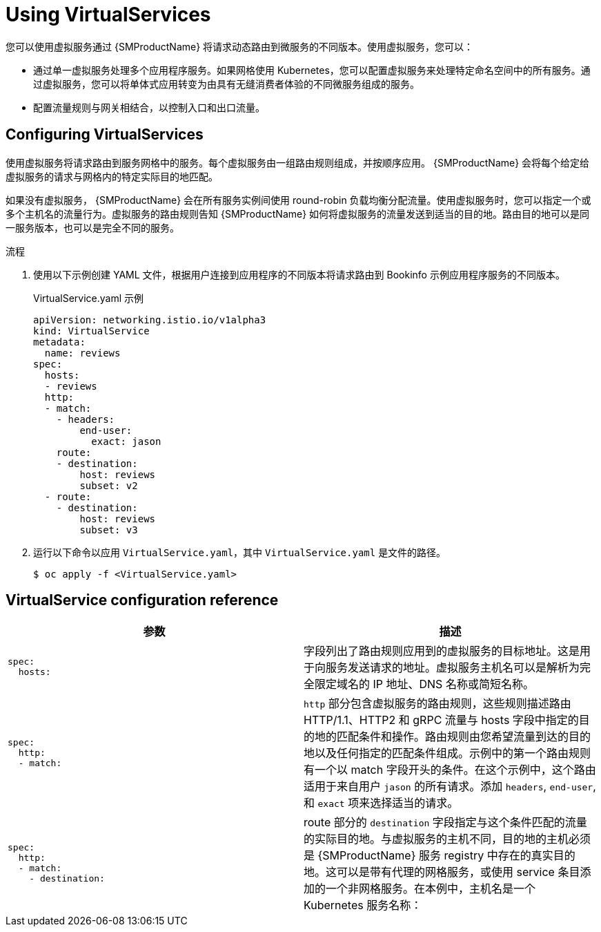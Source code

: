 // Module included in the following assemblies:
//
// * service_mesh/v1x/ossm-traffic-manage.adoc
// * service_mesh/v2x/ossm-traffic-manage.adoc

:_content-type: PROCEDURE

[id="ossm-routing-virtual-services_{context}"]
= Using VirtualServices

您可以使用虚拟服务通过 {SMProductName} 将请求动态路由到微服务的不同版本。使用虚拟服务，您可以：

* 通过单一虚拟服务处理多个应用程序服务。如果网格使用 Kubernetes，您可以配置虚拟服务来处理特定命名空间中的所有服务。通过虚拟服务，您可以将单体式应用转变为由具有无缝消费者体验的不同微服务组成的服务。
* 配置流量规则与网关相结合，以控制入口和出口流量。

[id="ossm-routing-vs_{context}"]
== Configuring VirtualServices

使用虚拟服务将请求路由到服务网格中的服务。每个虚拟服务由一组路由规则组成，并按顺序应用。 {SMProductName} 会将每个给定给虚拟服务的请求与网格内的特定实际目的地匹配。

如果没有虚拟服务， {SMProductName} 会在所有服务实例间使用 round-robin 负载均衡分配流量。使用虚拟服务时，您可以指定一个或多个主机名的流量行为。虚拟服务的路由规则告知 {SMProductName} 如何将虚拟服务的流量发送到适当的目的地。路由目的地可以是同一服务版本，也可以是完全不同的服务。

.流程

. 使用以下示例创建 YAML 文件，根据用户连接到应用程序的不同版本将请求路由到 Bookinfo 示例应用程序服务的不同版本。
+
.VirtualService.yaml 示例
[source,YAML]
----
apiVersion: networking.istio.io/v1alpha3
kind: VirtualService
metadata:
  name: reviews
spec:
  hosts:
  - reviews
  http:
  - match:
    - headers:
        end-user:
          exact: jason
    route:
    - destination:
        host: reviews
        subset: v2
  - route:
    - destination:
        host: reviews
        subset: v3
----

. 运行以下命令以应用 `VirtualService.yaml`，其中 `VirtualService.yaml`  是文件的路径。
+
[source,terminal]
----
$ oc apply -f <VirtualService.yaml>
----

== VirtualService configuration reference

//Need a sentence or two here

[options="header"]
[cols="l, a"]
|===
|参数 |描述
|spec:
  hosts:
| 字段列出了路由规则应用到的虚拟服务的目标地址。这是用于向服务发送请求的地址。虚拟服务主机名可以是解析为完全限定域名的 IP 地址、DNS 名称或简短名称。

|spec:
  http:
  - match:
|`http` 部分包含虚拟服务的路由规则，这些规则描述路由 HTTP/1.1、HTTP2 和 gRPC 流量与 hosts 字段中指定的目的地的匹配条件和操作。路由规则由您希望流量到达的目的地以及任何指定的匹配条件组成。示例中的第一个路由规则有一个以 match 字段开头的条件。在这个示例中，这个路由适用于来自用户 `jason` 的所有请求。添加 `headers`, `end-user`, 和 `exact` 项来选择适当的请求。

|spec:
  http:
  - match:
    - destination:
|route 部分的 `destination` 字段指定与这个条件匹配的流量的实际目的地。与虚拟服务的主机不同，目的地的主机必须是 {SMProductName} 服务  registry 中存在的真实目的地。这可以是带有代理的网格服务，或使用 service 条目添加的一个非网格服务。在本例中，主机名是一个 Kubernetes 服务名称：
|===

